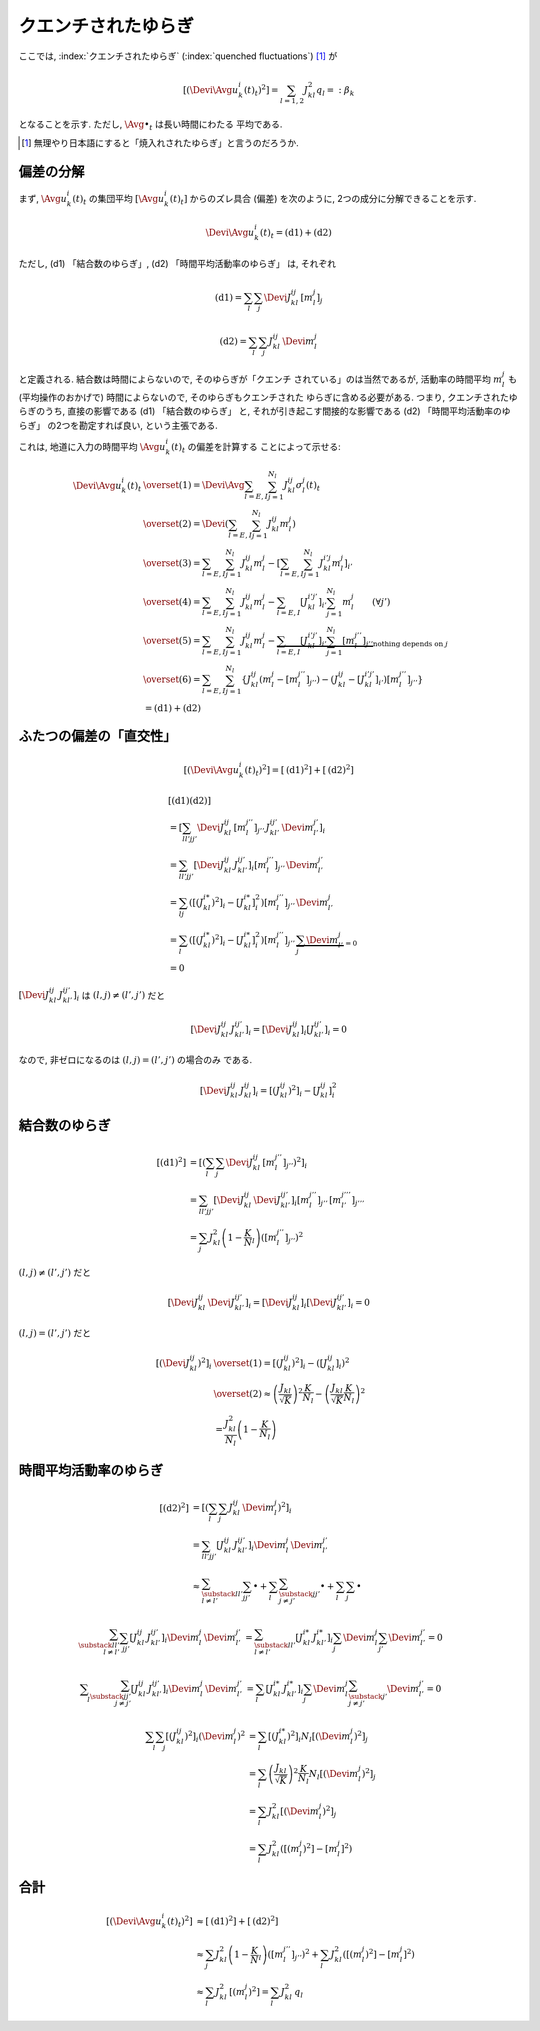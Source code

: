 .. _quenched-fluctuations:

======================
 クエンチされたゆらぎ
======================

ここでは, :index:`クエンチされたゆらぎ` (:index:`quenched fluctuations`)
[#]_ が

.. math::

   \left[ \left( \Devi \Avg{u_k^i(t)}_t \right)^2 \right]
   =
   \sum_{l=1,2} J_{kl}^2 q_l =: \beta_k

となることを示す.  ただし, :math:`\Avg{\bullet}_t` は長い時間にわたる
平均である.

.. [#] 無理やり日本語にすると「焼入れされたゆらぎ」と言うのだろうか.


偏差の分解
==========

まず, :math:`\Avg{u_k^i(t)}_t` の集団平均 :math:`[\Avg{u_k^i(t)}_t]`
からのズレ具合 (偏差) を次のように, 2つの成分に分解できることを示す.

.. math::

   \Devi \Avg{u_k^i(t)}_t = \text{(d1)} + \text{(d2)}

ただし, (d1) 「結合数のゆらぎ」, (d2) 「時間平均活動率のゆらぎ」
は, それぞれ

.. math::

   \text{(d1)} = \sum_l \sum_j \Devi J_{kl}^{ij} \, [m_l^j]_j

   \text{(d2)} = \sum_l \sum_j J_{kl}^{ij} \, \Devi m_l^j

と定義される.  結合数は時間によらないので, そのゆらぎが「クエンチ
されている」のは当然であるが, 活動率の時間平均 :math:`m_l^j` も
(平均操作のおかげで) 時間によらないので, そのゆらぎもクエンチされた
ゆらぎに含める必要がある.  つまり,
クエンチされたゆらぎのうち, 直接の影響である (d1) 「結合数のゆらぎ」
と, それが引き起こす間接的な影響である (d2) 「時間平均活動率のゆらぎ」
の2つを勘定すれば良い, という主張である.

これは, 地道に入力の時間平均 :math:`\Avg{u_k^i(t)}_t` の偏差を計算する
ことによって示せる:

.. math::

   \Devi \Avg{u_k^i(t)}_t
   & \overset{(1)} =
     \Devi \Avg{
       \sum_{l = E, I} \sum_{j=1}^{N_l} J_{kl}^{ij} \sigma_l^j(t)
     }_t
   \\
   & \overset{(2)} =
     \Devi \left(
       \sum_{l = E, I} \sum_{j=1}^{N_l} J_{kl}^{ij} m_l^j
     \right)
   \\
   & \overset{(3)} =
     \sum_{l = E, I} \sum_{j=1}^{N_l} J_{kl}^{ij} m_l^j
     -
     \left[
       \sum_{l = E, I} \sum_{j=1}^{N_l} J_{kl}^{i'j} m_l^j
     \right]_{i'}
   \\
   & \overset{(4)} =
     \sum_{l = E, I} \sum_{j=1}^{N_l} J_{kl}^{ij} m_l^j
     -
     \sum_{l = E, I} [J_{kl}^{i'j'}]_{i'} \sum_{j=1}^{N_l} m_l^j
     \qquad (\forall j')
   \\
   & \overset{(5)} =
     \sum_{l = E, I} \sum_{j=1}^{N_l} J_{kl}^{ij} m_l^j
     -
     \underbrace{
     \sum_{l = E, I} [J_{kl}^{i'j'}]_{i'} \sum_{j=1}^{N_l} [m_l^{j''}]_{j''}
     }_{\text{nothing depends on } j}
   \\
   & \overset{(6)} =
     \sum_{l = E, I} \sum_{j=1}^{N_l}
     \left\{
     J_{kl}^{ij} (m_l^j - [m_l^{j''}]_{j''})
     - (J_{kl}^{ij} - [J_{kl}^{i'j'}]_{i'}) [m_l^{j''}]_{j''}
     \right\}
   \\
   & =
     \text{(d1)} + \text{(d2)}


ふたつの偏差の「直交性」
========================

.. math::

   \left[
   \left(
     \Devi \Avg{u_k^i(t)}_t
   \right)^2
   \right]
   =
   \left[
     \text{(d1)}^2
   \right]
   +
   \left[
     \text{(d2)}^2
   \right]

.. math::

   &
     \left[
       \text{(d1)}
       \text{(d2)}
     \right]
   \\
   & =
     \left[
       \sum_{ll'jj'}
       \Devi J_{kl}^{ij} \, [m_l^{j''}]_{j''} \,
       J_{kl'}^{ij'} \, \Devi m_{l'}^{j'}
     \right]_i
   \\
   & =
     \sum_{ll'jj'}
     \left[
       \Devi J_{kl}^{ij} \, J_{kl'}^{ij'}
     \right]_i
     [m_l^{j''}]_{j''} \, \Devi m_{l'}^{j'}
   \\
   & =
     \sum_{lj}
     \left(
       \left[(J_{kl}^{i*})^2 \right]_i
       -
       \left[J_{kl}^{i*} \right]_i^2
     \right)
     [m_l^{j''}]_{j''} \, \Devi m_{l'}^{j}
   \\
   & =
     \sum_{l}
     \left(
       \left[(J_{kl}^{i*})^2 \right]_i
       -
       \left[J_{kl}^{i*} \right]_i^2
     \right)
     [m_l^{j''}]_{j''} \,
     \underbrace{\sum_j \Devi m_{l'}^{j}}_{=0}
   \\
   & = 0

:math:`\left[\Devi J_{kl}^{ij} \, J_{kl'}^{ij'} \right]_i`
は :math:`(l, j) \neq (l', j')` だと

.. math::

   \left[\Devi J_{kl}^{ij} \, J_{kl'}^{ij'} \right]_i
   =
   \left[ \Devi J_{kl}^{ij} \right]_i
   \left[ J_{kl'}^{ij'} \right]_i
   = 0

なので, 非ゼロになるのは :math:`(l, j) = (l', j')` の場合のみ
である.

.. math::

   \left[\Devi J_{kl}^{ij} \, J_{kl}^{ij} \right]_i
   =
   \left[ (J_{kl}^{ij})^2 \right]_i
   -
   \left[ J_{kl}^{ij} \right]_i^2


結合数のゆらぎ
==============

.. math::

   [\text{(d1)}^2]
   & =
     \left[ \left(
       \sum_l \sum_j \Devi J_{kl}^{ij} \, [m_l^{j''}]_{j''}
     \right)^2 \right]_i
   \\
   & =
     \sum_{ll'jj'}
     \left[
       \Devi J_{kl}^{ij} \, \Devi J_{kl'}^{ij'}
     \right]_i
     [m_l^{j''}]_{j''} \, [m_{l'}^{j'''}]_{j'''}
   \\
   & =
     \sum_j
     J_{kl}^2 \left(1 - \frac K N_l \right)
     \left( [m_l^{j''}]_{j''} \right)^2

:math:`(l, j) \neq (l', j')` だと

.. math::

   \left[
     \Devi J_{kl}^{ij} \, \Devi J_{kl'}^{ij'}
   \right]_i
   =
   \left[
     \Devi J_{kl}^{ij}
   \right]_i
   \left[
     \Devi J_{kl'}^{ij'}
   \right]_i
   = 0

:math:`(l, j) = (l', j')` だと

.. math::

   \left[\left(
     \Devi J_{kl}^{ij}
   \right)^2 \right]_i
   & \overset{(1)} =
     \left[\left(
       J_{kl}^{ij}
     \right)^2 \right]_i
     -
     \left( \left[
       J_{kl}^{ij}
     \right]_i \right)^2
   \\
   & \overset{(2)} \approx
     \left(
       \frac{J_{kl}}{\sqrt K}
     \right)^2
     \frac{K}{N_l}
     -
     \left(
       \frac{J_{kl}}{\sqrt K}
       \frac{K}{N_l}
     \right)^2
   \\
   & =
     \frac{J_{kl}^2}{N_l}
     \left(
       1 - \frac{K}{N_l}
     \right)


時間平均活動率のゆらぎ
======================

.. math::

   [\text{(d2)}^2]
   & =
     \left[ \left(
       \sum_l \sum_j J_{kl}^{ij} \, \Devi m_l^j
     \right)^2 \right]_i
   \\
   & =
     \sum_{ll'jj'}
     \left[
       J_{kl}^{ij} \, J_{kl'}^{ij'}
     \right]_i
     \Devi m_l^j \, \Devi m_{l'}^{j'}
   \\
   & \approx
     \sum_{\substack{ll' \\ l \neq l'}}
     \sum_{jj'}
     \bullet
     +
     \sum_l
     \sum_{\substack{jj' \\ j \neq j'}}
     \bullet
     +
     \sum_l
     \sum_j
     \bullet

.. math::

     \sum_{\substack{ll' \\ l \neq l'}}
     \sum_{jj'}
     \left[
       J_{kl}^{ij} \, J_{kl'}^{ij'}
     \right]_i
     \Devi m_l^j \, \Devi m_{l'}^{j'}
   & =
     \sum_{\substack{ll' \\ l \neq l'}}
     \left[J_{kl}^{i*} \, J_{kl'}^{i*} \right]_i
     \sum_j \Devi m_l^j
     \sum_{j'} \Devi m_{l'}^{j'}
     = 0

.. math::

     \sum_l
     \sum_{\substack{jj' \\ j \neq j'}}
     \left[
       J_{kl}^{ij} \, J_{kl'}^{ij'}
     \right]_i
     \Devi m_l^j \, \Devi m_{l'}^{j'}
   & =
     \sum_l
     \left[J_{kl}^{i*} \, J_{kl'}^{i*} \right]_i
     \sum_j \Devi m_l^j
     \sum_{\substack{j' \\ j \neq j'}} \Devi m_{l'}^{j'}
     = 0

.. math::

     \sum_l
     \sum_j
     \left[
       (J_{kl}^{ij})^2
     \right]_i
     (\Devi m_l^j)^2
   & =
     \sum_l
     \left[
       (J_{kl}^{i*})^2
     \right]_i
     N_l
     \left[
       (\Devi m_l^j)^2
     \right]_j
   \\
   & =
     \sum_l
     \left(
       \frac{J_{kl}}{\sqrt K}
     \right)^2
     \frac{K}{N_l}
     N_l
     \left[
       (\Devi m_l^j)^2
     \right]_j
   \\
   & =
     \sum_l
     J_{kl}^2
     \left[
       (\Devi m_l^j)^2
     \right]_j
   \\
   & =
     \sum_l
     J_{kl}^2
     \left(
       [(m_l^j)^2] - [m_l^j]^2
     \right)


合計
====

.. math::

   \left[
   \left(
     \Devi \Avg{u_k^i(t)}_t
   \right)^2
   \right]
   & \approx
     \left[
       \text{(d1)}^2
     \right]
     +
     \left[
       \text{(d2)}^2
     \right]
   \\
   & \approx
     \sum_j
     J_{kl}^2 \left(1 - \frac K N_l \right)
     \left( [m_l^{j''}]_{j''} \right)^2
     +
     \sum_l
     J_{kl}^2
     \left(
       [(m_l^j)^2] - [m_l^j]^2
     \right)
   \\
   & \approx
     \sum_l
     J_{kl}^2
     \,
     [(m_l^j)^2]
   =
     \sum_l
     J_{kl}^2
     \,
     q_l
